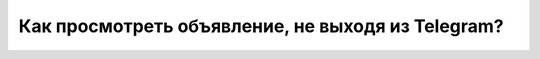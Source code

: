 Как просмотреть объявление, не выходя из Telegram?
--------------------------------------------------